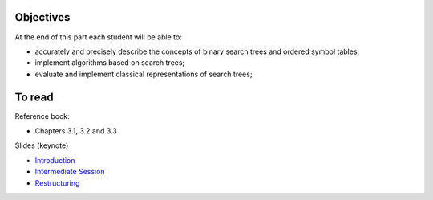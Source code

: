 .. _intro2:

Objectives
============

At the end of this part each student will be able to:

* accurately and precisely describe the concepts of binary search trees and ordered symbol tables;
* implement algorithms based on search trees;
* evaluate and implement classical representations of search trees;


To read
======================================

Reference book:

* Chapters 3.1, 3.2 and 3.3


Slides (keynote)

* `Introduction <https://www.icloud.com/keynote/0XRcJhjLaXKDgGXmYP_obsvtQ#part3-intro>`_
* `Intermediate Session <https://www.icloud.com/keynote/0ci2fEeuSuJLs64Uy5lYXBi_g#part3-exercises>`_ 
* `Restructuring <https://www.icloud.com/keynote/06MTKLmzIm6CiPon3fChb2vbA#part3-bilane>`_

.. raw:: html

  <iframe width="560" height="315" src="https://www.youtube.com/embed/PJWVL15ntl8" frameborder="0" allow="accelerometer; autoplay; encrypted-media; gyroscope; picture-in-picture" allowfullscreen></iframe>
